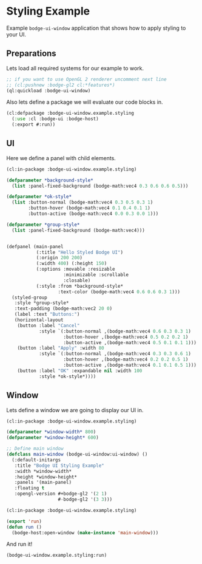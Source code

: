 #+PROPERTY: header-args :mkdirp yes
#+PROPERTY: header-args:lisp :results "output silent"
#+PROPERTY: header-args:glsl :results "none"
* Styling Example

Example =bodge-ui-window= application that shows how to apply styling to your UI.


** Preparations

Lets load all required systems for our example to work.

#+BEGIN_SRC lisp :eval yes
  ;; if you want to use OpenGL 2 renderer uncomment next line
  ;; (cl:pushnew :bodge-gl2 cl:*features*)
  (ql:quickload :bodge-ui-window)
#+END_SRC

Also lets define a package we will evaluate our code blocks in.

#+BEGIN_SRC lisp :tangle styling.lisp
  (cl:defpackage :bodge-ui-window.example.styling
    (:use :cl :bodge-ui :bodge-host)
    (:export #:run))
#+END_SRC

** UI

Here we define a panel with child elements.

#+BEGIN_SRC lisp :tangle styling.lisp
  (cl:in-package :bodge-ui-window.example.styling)

  (defparameter *background-style*
    (list :panel-fixed-background (bodge-math:vec4 0.3 0.6 0.6 0.5)))

  (defparameter *ok-style*
    (list :button-normal (bodge-math:vec4 0.3 0.5 0.3 1)
          :button-hover (bodge-math:vec4 0.1 0.4 0.1 1)
          :button-active (bodge-math:vec4 0.0 0.3 0.0 1)))

  (defparameter *group-style*
    (list :panel-fixed-background (bodge-math:vec4)))


  (defpanel (main-panel
             (:title "Hello Styled Bodge UI")
             (:origin 200 200)
             (:width 400) (:height 150)
             (:options :movable :resizable
                       :minimizable :scrollable
                       :closable)
             (:style :from *background-style*
                     :text-color (bodge-math:vec4 0.6 0.6 0.3 1)))
    (styled-group
     :style *group-style*
     :text-padding (bodge-math:vec2 20 0)
     (label :text "Buttons:")
     (horizontal-layout
      (button :label "Cancel"
              :style `(:button-normal ,(bodge-math:vec4 0.6 0.3 0.3 1)
                       :button-hover ,(bodge-math:vec4 0.5 0.2 0.2 1)
                       :button-active ,(bodge-math:vec4 0.5 0.1 0.1 1)))
      (button :label "Apply" :width 80
              :style `(:button-normal ,(bodge-math:vec4 0.3 0.3 0.6 1)
                       :button-hover ,(bodge-math:vec4 0.2 0.2 0.5 1)
                       :button-active ,(bodge-math:vec4 0.1 0.1 0.5 1)))
      (button :label "OK" :expandable nil :width 100
              :style *ok-style*))))
#+END_SRC

** Window

Lets define a window we are going to display our UI in.

#+BEGIN_SRC lisp :tangle styling.lisp
  (cl:in-package :bodge-ui-window.example.styling)

  (defparameter *window-width* 800)
  (defparameter *window-height* 600)

  ;; Define main window
  (defclass main-window (bodge-ui-window:ui-window) ()
    (:default-initargs
     :title "Bodge UI Styling Example"
     :width *window-width*
     :height *window-height*
     :panels '(main-panel)
     :floating t
     :opengl-version #+bodge-gl2 '(2 1)
                     #-bodge-gl2 '(3 3)))
#+END_SRC

#+BEGIN_SRC lisp :tangle styling.lisp
  (cl:in-package :bodge-ui-window.example.styling)

  (export 'run)
  (defun run ()
    (bodge-host:open-window (make-instance 'main-window)))
#+END_SRC

And run it!
#+BEGIN_SRC lisp :eval on
  (bodge-ui-window.example.styling:run)
#+END_SRC
